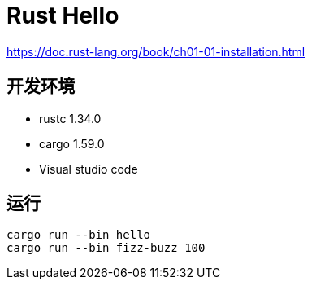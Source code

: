 = Rust Hello

https://doc.rust-lang.org/book/ch01-01-installation.html

== 开发环境

- rustc 1.34.0
- cargo 1.59.0
- Visual studio code

== 运行

[source, shell]
----
cargo run --bin hello
cargo run --bin fizz-buzz 100
----
